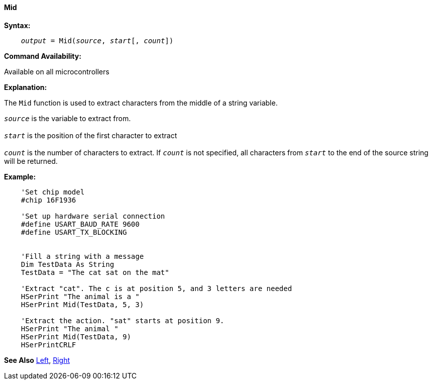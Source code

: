 ==== Mid

*Syntax:*
[subs="quotes"]
----
    __output__ = Mid(__source__, __start__[, __count__])
----
*Command Availability:*

Available on all microcontrollers

*Explanation:*

The `Mid` function is used to extract characters from the middle of a string variable.

`_source_` is the variable to extract from.
{empty} +
{empty} +
`_start_` is the position of the first character to extract
{empty} +
{empty} +
`_count_` is the number of characters to extract. If `_count_` is not specified, all characters from `_start_` to the end of the source string will be returned.

*Example:*
----
    'Set chip model
    #chip 16F1936

    'Set up hardware serial connection
    #define USART_BAUD_RATE 9600
    #define USART_TX_BLOCKING


    'Fill a string with a message
    Dim TestData As String
    TestData = "The cat sat on the mat"

    'Extract "cat". The c is at position 5, and 3 letters are needed
    HSerPrint "The animal is a "
    HSerPrint Mid(TestData, 5, 3)

    'Extract the action. "sat" starts at position 9.
    HSerPrint "The animal "
    HSerPrint Mid(TestData, 9)
    HSerPrintCRLF
----
*See Also* <<_left,Left>>, <<_right,Right>>
